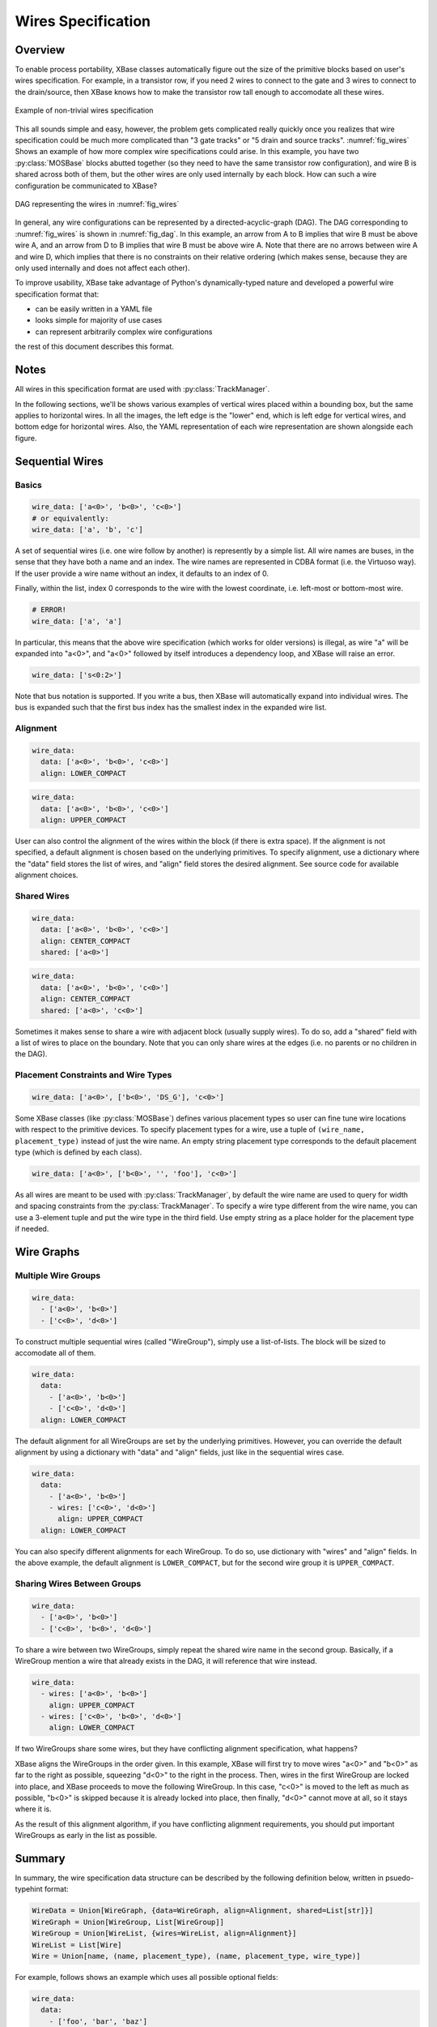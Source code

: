 Wires Specification
###################

.. py:currentmodule:: xbase.layout.mos.base

Overview
========

To enable process portability, XBase classes automatically figure out the size of the primitive
blocks based on user's wires specification.  For example, in a transistor row, if you need 2 wires
to connect to the gate and 3 wires to connect to the drain/source, then XBase knows how to make
the transistor row tall enough to accomodate all these wires.


.. _fig_wires:
.. figure:: img/wires/wire_graph.svg
    :figwidth: 100%
    :width: 50%
    :align: center
    :figclass: align-center

    Example of non-trivial wires specification

This all sounds simple and easy, however, the problem gets complicated really quickly once you
realizes that wire specification could be much more complicated than "3 gate tracks" or
"5 drain and source tracks".  :numref:`fig_wires` Shows an example of how more complex wire
specifications could arise.  In this example, you have two :py:class:`MOSBase` blocks abutted
together (so they need to have the same transistor row configuration), and wire B is shared across
both of them, but the other wires are only used internally by each block.  How can such a wire
configuration be communicated to XBase?

.. _fig_dag:
.. figure:: img/wires/wire_dag.svg
    :figwidth: 100%
    :width: 40%
    :align: center
    :figclass: align-center

    DAG representing the wires in :numref:`fig_wires`

In general, any wire configurations can be represented by a directed-acyclic-graph (DAG).  The DAG
corresponding to :numref:`fig_wires` is shown in :numref:`fig_dag`.  In this example, an arrow from
A to B implies that wire B must be above wire A, and an arrow from D to B implies that wire B must
be above wire A.  Note that there are no arrows between wire A and wire D, which implies that there
is no constraints on their relative ordering (which makes sense, because they are only used
internally and does not affect each other).

To improve usability, XBase take advantage of Python's dynamically-typed nature and developed a
powerful wire specification format that:

- can be easily written in a YAML file
- looks simple for majority of use cases
- can represent arbitrarily complex wire configurations

the rest of this document describes this format.

Notes
=====

All wires in this specification format are used with :py:class:`TrackManager`.

In the following sections, we'll be shows various examples of vertical wires placed within a
bounding box, but the same applies to horizontal wires.  In all the images, the left edge is
the "lower" end, which is left edge for vertical wires, and bottom edge for horizontal wires.
Also, the YAML representation of each wire representation are shown alongside each figure.

Sequential Wires
================

Basics
------

.. figure:: img/wires/seq1.svg
    :figwidth: 100%
    :width: 50%
    :align: center
    :figclass: align-center

.. code-block:: yaml

    wire_data: ['a<0>', 'b<0>', 'c<0>']
    # or equivalently:
    wire_data: ['a', 'b', 'c']

A set of sequential wires (i.e. one wire follow by another) is represently by a simple
list.  All wire names are buses, in the sense that they have both a name and an index.  The wire
names are represented in CDBA format (i.e. the Virtuoso way).  If the user provide a wire name
without an index, it defaults to an index of 0.

Finally, within the list, index 0 corresponds to the wire with the lowest coordinate, i.e. left-most
or bottom-most wire.

.. code-block:: yaml

    # ERROR!
    wire_data: ['a', 'a']

In particular, this means that the above wire specification (which works for older versions)
is illegal, as wire "a" will be expanded into "a<0>", and "a<0>" followed by itself introduces
a dependency loop, and XBase will raise an error.

.. figure:: img/wires/seq4.svg
    :figwidth: 100%
    :width: 50%
    :align: center

.. code-block:: yaml

    wire_data: ['s<0:2>']

Note that bus notation is supported.  If you write a bus, then XBase will automatically expand
into individual wires.  The bus is expanded such that the first bus index has the smallest index
in the expanded wire list.

Alignment
---------

.. figure:: img/wires/seq2.svg
    :figwidth: 100%
    :width: 50%
    :align: center
    :figclass: align-center

.. code-block:: yaml

    wire_data:
      data: ['a<0>', 'b<0>', 'c<0>']
      align: LOWER_COMPACT

.. figure:: img/wires/seq3.svg
    :figwidth: 100%
    :width: 50%
    :align: center
    :figclass: align-center

.. code-block:: yaml

    wire_data:
      data: ['a<0>', 'b<0>', 'c<0>']
      align: UPPER_COMPACT

User can also control the alignment of the wires within the block (if there is extra space).  If
the alignment is not specified, a default alignment is chosen based on the underlying primitives.
To specify alignment, use a dictionary where the "data" field stores the list of wires, and "align"
field stores the desired alignment.  See source code for available alignment choices.

Shared Wires
------------

.. figure:: img/wires/seq_shared1.svg
    :figwidth: 100%
    :width: 50%
    :align: center
    :figclass: align-center

.. code-block:: yaml

    wire_data:
      data: ['a<0>', 'b<0>', 'c<0>']
      align: CENTER_COMPACT
      shared: ['a<0>']

.. figure:: img/wires/seq_shared2.svg
    :figwidth: 100%
    :width: 50%
    :align: center
    :figclass: align-center

.. code-block:: yaml

    wire_data:
      data: ['a<0>', 'b<0>', 'c<0>']
      align: CENTER_COMPACT
      shared: ['a<0>', 'c<0>']

Sometimes it makes sense to share a wire with adjacent block (usually supply wires).  To do so,
add a "shared" field with a list of wires to place on the boundary.  Note that you can only share
wires at the edges (i.e. no parents or no children in the DAG).

Placement Constraints and Wire Types
------------------------------------
.. figure:: img/wires/seq_pcon.svg
    :figwidth: 100%
    :width: 50%
    :align: center
    :figclass: align-center

.. code-block:: yaml

    wire_data: ['a<0>', ['b<0>', 'DS_G'], 'c<0>']

Some XBase classes (like :py:class:`MOSBase`) defines various placement types so user can
fine tune wire locations with respect to the primitive devices.  To specify placement types
for a wire, use a tuple of ``(wire_name, placement_type)`` instead of just the wire name.  An
empty string placement type corresponds to the default placement type (which is defined by each
class).

.. code-block:: yaml

    wire_data: ['a<0>', ['b<0>', '', 'foo'], 'c<0>']

As all wires are meant to be used with :py:class:`TrackManager`, by default the wire name are
used to query for width and spacing constraints from the :py:class:`TrackManager`.  To specify
a wire type different from the wire name, you can use a 3-element tuple and put the wire type
in the third field.  Use empty string as a place holder for the placement type if needed.

Wire Graphs
===========

Multiple Wire Groups
--------------------
.. figure:: img/wires/graph_sep.svg
    :figwidth: 100%
    :width: 50%
    :align: center
    :figclass: align-center

.. code-block:: yaml

    wire_data:
      - ['a<0>', 'b<0>']
      - ['c<0>', 'd<0>']

To construct multiple sequential wires (called "WireGroup"), simply use a list-of-lists.
The block will be sized to accomodate all of them.

.. figure:: img/wires/graph_sep2.svg
    :figwidth: 100%
    :width: 50%
    :align: center
    :figclass: align-center

.. code-block:: yaml

    wire_data:
      data:
        - ['a<0>', 'b<0>']
        - ['c<0>', 'd<0>']
      align: LOWER_COMPACT

The default alignment for all WireGroups are set by the underlying primitives.  However, you can
override the default alignment by using a dictionary with "data" and "align" fields, just like in
the sequential wires case.


.. figure:: img/wires/graph_sep_align.svg
    :figwidth: 100%
    :width: 50%
    :align: center
    :figclass: align-center

.. code-block:: yaml

    wire_data:
      data:
        - ['a<0>', 'b<0>']
        - wires: ['c<0>', 'd<0>']
          align: UPPER_COMPACT
      align: LOWER_COMPACT

You can also specify different alignments for each WireGroup.  To do so, use dictionary with
"wires" and "align" fields.  In the above example, the default alignment is ``LOWER_COMPACT``,
but for the second wire group it is ``UPPER_COMPACT``.

Sharing Wires Between Groups
----------------------------
.. figure:: img/wires/graph_dep.svg
    :figwidth: 100%
    :width: 50%
    :align: center
    :figclass: align-center

.. code-block:: yaml

    wire_data:
      - ['a<0>', 'b<0>']
      - ['c<0>', 'b<0>', 'd<0>']

To share a wire between two WireGroups, simply repeat the shared wire name in the second group.
Basically, if a WireGroup mention a wire that already exists in the DAG, it will reference that
wire instead.

.. figure:: img/wires/graph_dep_align.svg
    :figwidth: 100%
    :width: 50%
    :align: center
    :figclass: align-center

.. code-block:: yaml

    wire_data:
      - wires: ['a<0>', 'b<0>']
        align: UPPER_COMPACT
      - wires: ['c<0>', 'b<0>', 'd<0>']
        align: LOWER_COMPACT

If two WireGroups share some wires, but they have conflicting alignment specification, what
happens?

XBase aligns the WireGroups in the order given.  In this example, XBase will first try to move
wires "a<0>" and "b<0>" as far to the right as possible, squeezing "d<0>" to the right in the
process.  Then, wires in the first WireGroup are locked into place, and XBase proceeds to move the
following WireGroup.  In this case, "c<0>" is moved to the left as much as possible, "b<0>" is
skipped because it is already locked into place, then finally, "d<0>" cannot move at all, so it
stays where it is.

As the result of this alignment algorithm, if you have conflicting alignment requirements,
you should put important WireGroups as early in the list as possible.

.. _sec_summary:

Summary
=======

In summary, the wire specification data structure can be described by the following definition
below, written in psuedo-typehint format:

.. code-block:: python

    WireData = Union[WireGraph, {data=WireGraph, align=Alignment, shared=List[str]}]
    WireGraph = Union[WireGroup, List[WireGroup]]
    WireGroup = Union[WireList, {wires=WireList, align=Alignment}]
    WireList = List[Wire]
    Wire = Union[name, (name, placement_type), (name, placement_type, wire_type)]


For example, follows shows an example which uses all possible optional fields:

.. code-block:: yaml

    wire_data:
      data:
        - ['foo', 'bar', 'baz']
        - wires: ['a', 'bar', 'baz']
          align: LOWER_COMPACT
        - ['sig<0:1>', ['cat', 'DS_G']]
        - ['cat', ['dog', 'DS_MATCH', 'dragon']]
      align: CENTER_COMPACT
      shared: ['foo', 'dog']
